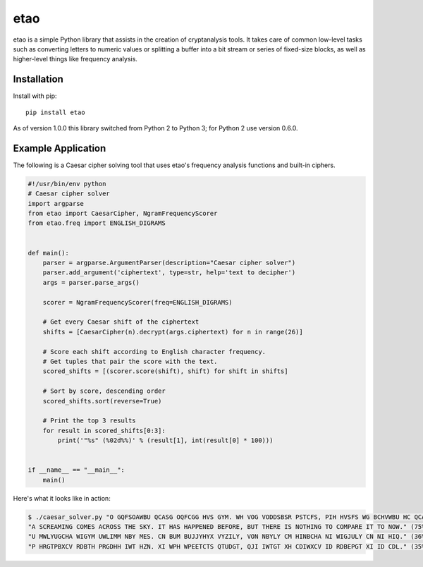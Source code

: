 etao
====
.. image:: https://badge.fury.io/py/etao.svg
    :target: https://badge.fury.io/py/etao

etao is a simple Python library that assists in the creation
of cryptanalysis tools. It takes care of common low-level tasks
such as converting letters to numeric values or splitting a buffer
into a bit stream or series of fixed-size blocks, as well as higher-level
things like frequency analysis.

Installation
------------
Install with pip::

    pip install etao

As of version 1.0.0 this library switched from Python 2 to Python 3; for
Python 2 use version 0.6.0.

Example Application
-------------------
The following is a Caesar cipher solving tool that uses etao's frequency
analysis functions and built-in ciphers.

.. code:: python

 #!/usr/bin/env python
 # Caesar cipher solver
 import argparse
 from etao import CaesarCipher, NgramFrequencyScorer
 from etao.freq import ENGLISH_DIGRAMS


 def main():
     parser = argparse.ArgumentParser(description="Caesar cipher solver")
     parser.add_argument('ciphertext', type=str, help='text to decipher')
     args = parser.parse_args()

     scorer = NgramFrequencyScorer(freq=ENGLISH_DIGRAMS)

     # Get every Caesar shift of the ciphertext
     shifts = [CaesarCipher(n).decrypt(args.ciphertext) for n in range(26)]

     # Score each shift according to English character frequency.
     # Get tuples that pair the score with the text.
     scored_shifts = [(scorer.score(shift), shift) for shift in shifts]

     # Sort by score, descending order
     scored_shifts.sort(reverse=True)

     # Print the top 3 results
     for result in scored_shifts[0:3]:
         print('"%s" (%02d%%)' % (result[1], int(result[0] * 100)))


 if __name__ == "__main__":
     main()

Here's what it looks like in action:

.. code-block:: console

    $ ./caesar_solver.py "O GQFSOAWBU QCASG OQFCGG HVS GYM. WH VOG VODDSBSR PSTCFS, PIH HVSFS WG BCHVWBU HC QCADOFS WH HC BCK."
    "A SCREAMING COMES ACROSS THE SKY. IT HAS HAPPENED BEFORE, BUT THERE IS NOTHING TO COMPARE IT TO NOW." (75%)
    "U MWLYUGCHA WIGYM UWLIMM NBY MES. CN BUM BUJJYHYX VYZILY, VON NBYLY CM HINBCHA NI WIGJULY CN NI HIQ." (36%)
    "P HRGTPBXCV RDBTH PRGDHH IWT HZN. XI WPH WPEETCTS QTUDGT, QJI IWTGT XH CDIWXCV ID RDBEPGT XI ID CDL." (35%)
